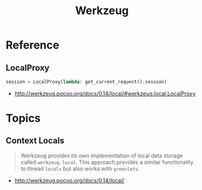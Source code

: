 #+TITLE: Werkzeug

* Reference
** LocalProxy
#+BEGIN_SRC python
  session = LocalProxy(lambda: get_current_request().session)
#+END_SRC

:REFERENCES:
- http://werkzeug.pocoo.org/docs/0.14/local/#werkzeug.local.LocalProxy
:END:

* Topics
** Context Locals
#+BEGIN_QUOTE
Werkzeug provides its own implementation of local data storage called ~werkzeug.local~.
This approach provides a similar functionality to thread ~locals~ but also works with ~greenlets~.
#+END_QUOTE

:REFERENCES:
- http://werkzeug.pocoo.org/docs/0.14/local/
:END:
